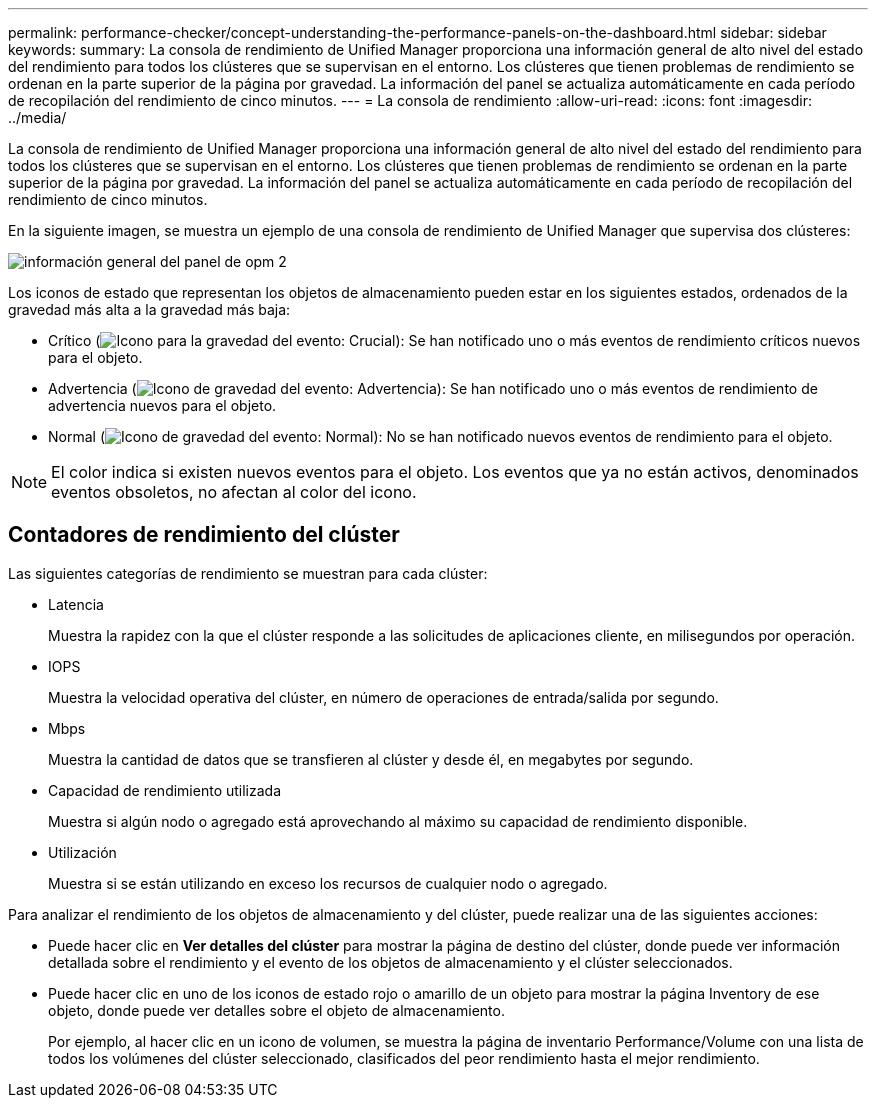 ---
permalink: performance-checker/concept-understanding-the-performance-panels-on-the-dashboard.html 
sidebar: sidebar 
keywords:  
summary: La consola de rendimiento de Unified Manager proporciona una información general de alto nivel del estado del rendimiento para todos los clústeres que se supervisan en el entorno. Los clústeres que tienen problemas de rendimiento se ordenan en la parte superior de la página por gravedad. La información del panel se actualiza automáticamente en cada período de recopilación del rendimiento de cinco minutos. 
---
= La consola de rendimiento
:allow-uri-read: 
:icons: font
:imagesdir: ../media/


[role="lead"]
La consola de rendimiento de Unified Manager proporciona una información general de alto nivel del estado del rendimiento para todos los clústeres que se supervisan en el entorno. Los clústeres que tienen problemas de rendimiento se ordenan en la parte superior de la página por gravedad. La información del panel se actualiza automáticamente en cada período de recopilación del rendimiento de cinco minutos.

En la siguiente imagen, se muestra un ejemplo de una consola de rendimiento de Unified Manager que supervisa dos clústeres:

image::../media/opm-2-dashboard-overview.gif[información general del panel de opm 2]

Los iconos de estado que representan los objetos de almacenamiento pueden estar en los siguientes estados, ordenados de la gravedad más alta a la gravedad más baja:

* Crítico (image:../media/sev-critical-um60.png["Icono para la gravedad del evento: Crucial"]): Se han notificado uno o más eventos de rendimiento críticos nuevos para el objeto.
* Advertencia (image:../media/sev-warning-um60.png["Icono de gravedad del evento: Advertencia"]): Se han notificado uno o más eventos de rendimiento de advertencia nuevos para el objeto.
* Normal (image:../media/sev-normal-um60.png["Icono de gravedad del evento: Normal"]): No se han notificado nuevos eventos de rendimiento para el objeto.


[NOTE]
====
El color indica si existen nuevos eventos para el objeto. Los eventos que ya no están activos, denominados eventos obsoletos, no afectan al color del icono.

====


== Contadores de rendimiento del clúster

Las siguientes categorías de rendimiento se muestran para cada clúster:

* Latencia
+
Muestra la rapidez con la que el clúster responde a las solicitudes de aplicaciones cliente, en milisegundos por operación.

* IOPS
+
Muestra la velocidad operativa del clúster, en número de operaciones de entrada/salida por segundo.

* Mbps
+
Muestra la cantidad de datos que se transfieren al clúster y desde él, en megabytes por segundo.

* Capacidad de rendimiento utilizada
+
Muestra si algún nodo o agregado está aprovechando al máximo su capacidad de rendimiento disponible.

* Utilización
+
Muestra si se están utilizando en exceso los recursos de cualquier nodo o agregado.



Para analizar el rendimiento de los objetos de almacenamiento y del clúster, puede realizar una de las siguientes acciones:

* Puede hacer clic en *Ver detalles del clúster* para mostrar la página de destino del clúster, donde puede ver información detallada sobre el rendimiento y el evento de los objetos de almacenamiento y el clúster seleccionados.
* Puede hacer clic en uno de los iconos de estado rojo o amarillo de un objeto para mostrar la página Inventory de ese objeto, donde puede ver detalles sobre el objeto de almacenamiento.
+
Por ejemplo, al hacer clic en un icono de volumen, se muestra la página de inventario Performance/Volume con una lista de todos los volúmenes del clúster seleccionado, clasificados del peor rendimiento hasta el mejor rendimiento.


